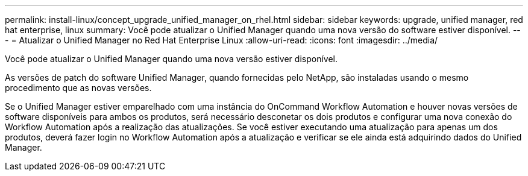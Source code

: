 ---
permalink: install-linux/concept_upgrade_unified_manager_on_rhel.html 
sidebar: sidebar 
keywords: upgrade, unified manager, red hat enterprise, linux 
summary: Você pode atualizar o Unified Manager quando uma nova versão do software estiver disponível. 
---
= Atualizar o Unified Manager no Red Hat Enterprise Linux
:allow-uri-read: 
:icons: font
:imagesdir: ../media/


[role="lead"]
Você pode atualizar o Unified Manager quando uma nova versão estiver disponível.

As versões de patch do software Unified Manager, quando fornecidas pelo NetApp, são instaladas usando o mesmo procedimento que as novas versões.

Se o Unified Manager estiver emparelhado com uma instância do OnCommand Workflow Automation e houver novas versões de software disponíveis para ambos os produtos, será necessário desconetar os dois produtos e configurar uma nova conexão do Workflow Automation após a realização das atualizações. Se você estiver executando uma atualização para apenas um dos produtos, deverá fazer login no Workflow Automation após a atualização e verificar se ele ainda está adquirindo dados do Unified Manager.
